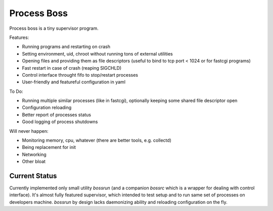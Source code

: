 Process Boss
============

Process boss is a tiny supervisor program.

Features:

* Running programs and restarting on crash
* Setting environment, uid, chroot without running tons of external utilities
* Opening files and providing them as file descriptors (useful to bind to
  tcp port < 1024 or for fastcgi programs)
* Fast restart in case of crash (reaping SIGCHLD)
* Control interface throught fifo to stop/restart processes
* User-friendly and featureful configuration in yaml

To Do:

* Running multiple similar processes (like in fastcgi), optionally keeping
  some shared file descriptor open
* Configuration reloading
* Better report of processes status
* Good logging of process shutdowns

Will never happen:

* Monitoring memory, cpu, whatever (there are better tools, e.g. collectd)
* Being replacement for init
* Networking
* Other bloat

Current Status
--------------

Currently implemented only small utility `bossrun` (and a companion `bossrc`
which is a wrapper for dealing with control interface). It's almost fully
featured supervisor, which intended to test setup and to run same set of
processes on developers machine. `bossrun` by design lacks daemonizing ability
and reloading configuration on the fly.

